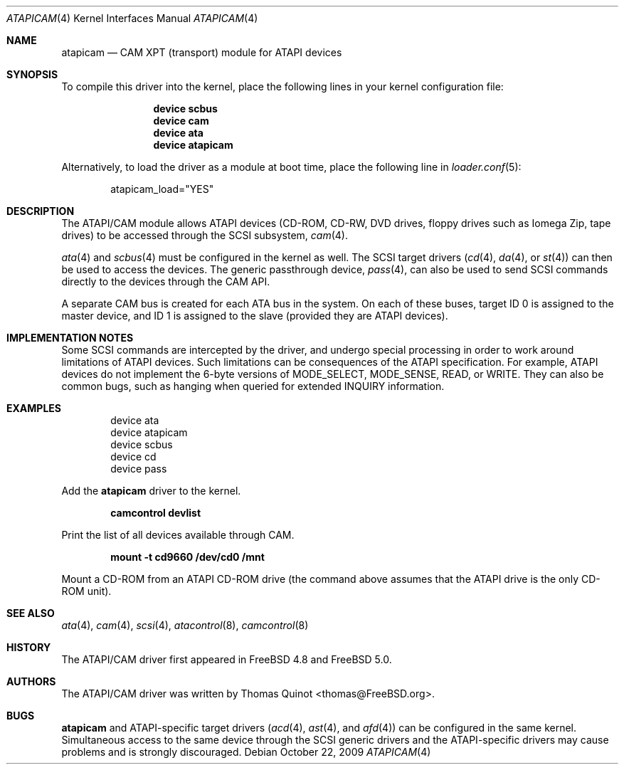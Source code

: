 .\" Copyright (c) 2002, 2004
.\"	Thomas Quinot <thomas@FreeBSD.org>. All rights reserved.
.\"
.\" Redistribution and use in source and binary forms, with or without
.\" modification, are permitted provided that the following conditions
.\" are met:
.\" 1. Redistributions of source code must retain the above copyright
.\"    notice, this list of conditions and the following disclaimer.
.\" 2. Redistributions in binary form must reproduce the above copyright
.\"    notice, this list of conditions and the following disclaimer in the
.\"    documentation and/or other materials provided with the distribution.
.\" 3. Neither the name of the author nor the names of any co-contributors
.\"    may be used to endorse or promote products derived from this software
.\"   without specific prior written permission.
.\"
.\" THIS SOFTWARE IS PROVIDED BY THE AUTHOR AND CONTRIBUTORS ``AS IS'' AND
.\" ANY EXPRESS OR IMPLIED WARRANTIES, INCLUDING, BUT NOT LIMITED TO, THE
.\" IMPLIED WARRANTIES OF MERCHANTABILITY AND FITNESS FOR A PARTICULAR PURPOSE
.\" ARE DISCLAIMED.  IN NO EVENT SHALL AUTHOR OR CONTRIBUTORS
.\" BE LIABLE FOR ANY DIRECT, INDIRECT, INCIDENTAL, SPECIAL, EXEMPLARY, OR
.\" CONSEQUENTIAL DAMAGES (INCLUDING, BUT NOT LIMITED TO, PROCUREMENT OF
.\" SUBSTITUTE GOODS OR SERVICES; LOSS OF USE, DATA, OR PROFITS; OR BUSINESS
.\" INTERRUPTION) HOWEVER CAUSED AND ON ANY THEORY OF LIABILITY, WHETHER IN
.\" CONTRACT, STRICT LIABILITY, OR TORT (INCLUDING NEGLIGENCE OR OTHERWISE)
.\" ARISING IN ANY WAY OUT OF THE USE OF THIS SOFTWARE, EVEN IF ADVISED OF
.\" THE POSSIBILITY OF SUCH DAMAGE.
.\"
.\" $FreeBSD$
.\"
.Dd October 22, 2009
.Dt ATAPICAM 4
.Os
.Sh NAME
.Nm atapicam
.Nd CAM XPT (transport) module for ATAPI devices
.Sh SYNOPSIS
To compile this driver into the kernel,
place the following lines in your
kernel configuration file:
.Bd -ragged -offset indent
.Cd "device scbus"
.Cd "device cam"
.Cd "device ata"
.Cd "device atapicam"
.Ed
.Pp
Alternatively, to load the driver as a
module at boot time, place the following line in
.Xr loader.conf 5 :
.Bd -literal -offset indent
atapicam_load="YES"
.Ed
.Sh DESCRIPTION
The ATAPI/CAM module allows ATAPI devices (CD-ROM, CD-RW, DVD drives,
floppy drives such as Iomega Zip, tape drives) to be accessed through
the SCSI subsystem,
.Xr cam 4 .
.Pp
.Xr ata 4
and
.Xr scbus 4
must be configured in the kernel as well.
The SCSI target drivers
.Xr ( cd 4 ,
.Xr da 4 ,
or
.Xr st 4 )
can then be used to access the devices.
The generic passthrough device,
.Xr pass 4 ,
can also be used to send SCSI commands directly
to the devices through the CAM API.
.Pp
A separate CAM bus is created for each ATA bus in the system.
On each of these buses, target ID 0 is assigned to the master
device, and ID 1 is assigned to the slave
(provided they are ATAPI devices).
.Sh IMPLEMENTATION NOTES
Some SCSI commands are intercepted by the driver, and undergo special
processing in order to work around limitations of ATAPI devices.
Such limitations can be consequences of the ATAPI specification.
For example, ATAPI devices do not implement the 6-byte versions
of
.Dv MODE_SELECT , MODE_SENSE , READ ,
or
.Dv WRITE .
They can also be common bugs, such as hanging when queried for
extended
.Dv INQUIRY
information.
.Sh EXAMPLES
.Bd -literal -offset indent
device ata
device atapicam
device scbus
device cd
device pass
.Ed
.Pp
Add the
.Nm
driver to the kernel.
.Pp
.Dl "camcontrol devlist"
.Pp
Print the list of all devices available through CAM.
.Pp
.Dl "mount -t cd9660 /dev/cd0 /mnt"
.Pp
Mount a CD-ROM from an ATAPI CD-ROM drive
(the command above assumes that the ATAPI drive is the only CD-ROM unit).
.Sh SEE ALSO
.Xr ata 4 ,
.Xr cam 4 ,
.Xr scsi 4 ,
.Xr atacontrol 8 ,
.Xr camcontrol 8
.Sh HISTORY
The ATAPI/CAM driver first appeared in
.Fx 4.8
and
.Fx 5.0 .
.Sh AUTHORS
The ATAPI/CAM driver was written by
.An Thomas Quinot Aq thomas@FreeBSD.org .
.Sh BUGS
.Nm
and ATAPI-specific target drivers
.Xr ( acd 4 ,
.Xr ast 4 ,
and
.Xr afd 4 )
can be configured in the same kernel.
Simultaneous access to the same device through the SCSI generic drivers
and the ATAPI-specific drivers may cause problems and is strongly discouraged.
